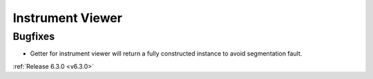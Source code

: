 Instrument Viewer
-----------------

Bugfixes
########
- Getter for instrument viewer will return a fully constructed instance to avoid segmentation fault.

:ref:`Release 6.3.0 <v6.3.0>`